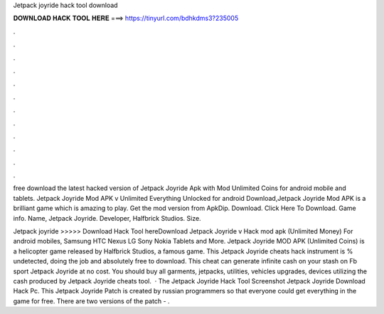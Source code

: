 Jetpack joyride hack tool download



𝐃𝐎𝐖𝐍𝐋𝐎𝐀𝐃 𝐇𝐀𝐂𝐊 𝐓𝐎𝐎𝐋 𝐇𝐄𝐑𝐄 ===> https://tinyurl.com/bdhkdms3?235005



.



.



.



.



.



.



.



.



.



.



.



.

free download the latest hacked version of Jetpack Joyride Apk with Mod Unlimited Coins for android mobile and tablets. Jetpack Joyride Mod APK v Unlimited Everything Unlocked for android Download,Jetpack Joyride Mod APK is a brilliant game which is amazing to play. Get the mod version from ApkDip. Download. Click Here To Download. Game info. Name, Jetpack Joyride. Developer, Halfbrick Studios. Size.

Jetpack joyride  >>>>> Download Hack Tool hereDownload Jetpack Joyride v Hack mod apk (Unlimited Money) For android mobiles, Samsung HTC Nexus LG Sony Nokia Tablets and More. Jetpack Joyride MOD APK (Unlimited Coins) is a helicopter game released by Halfbrick Studios, a famous game. This Jetpack Joyride cheats hack instrument is % undetected, doing the job and absolutely free to download. This cheat can generate infinite cash on your stash on Fb sport Jetpack Joyride at no cost. You should buy all garments, jetpacks, utilities, vehicles upgrades, devices utilizing the cash produced by Jetpack Joyride cheats tool.  · The Jetpack Joyride Hack Tool Screenshot Jetpack Joyride Download Hack Pc. This Jetpack Joyride Patch is created by russian programmers so that everyone could get everything in the game for free. There are two versions of the patch - .
